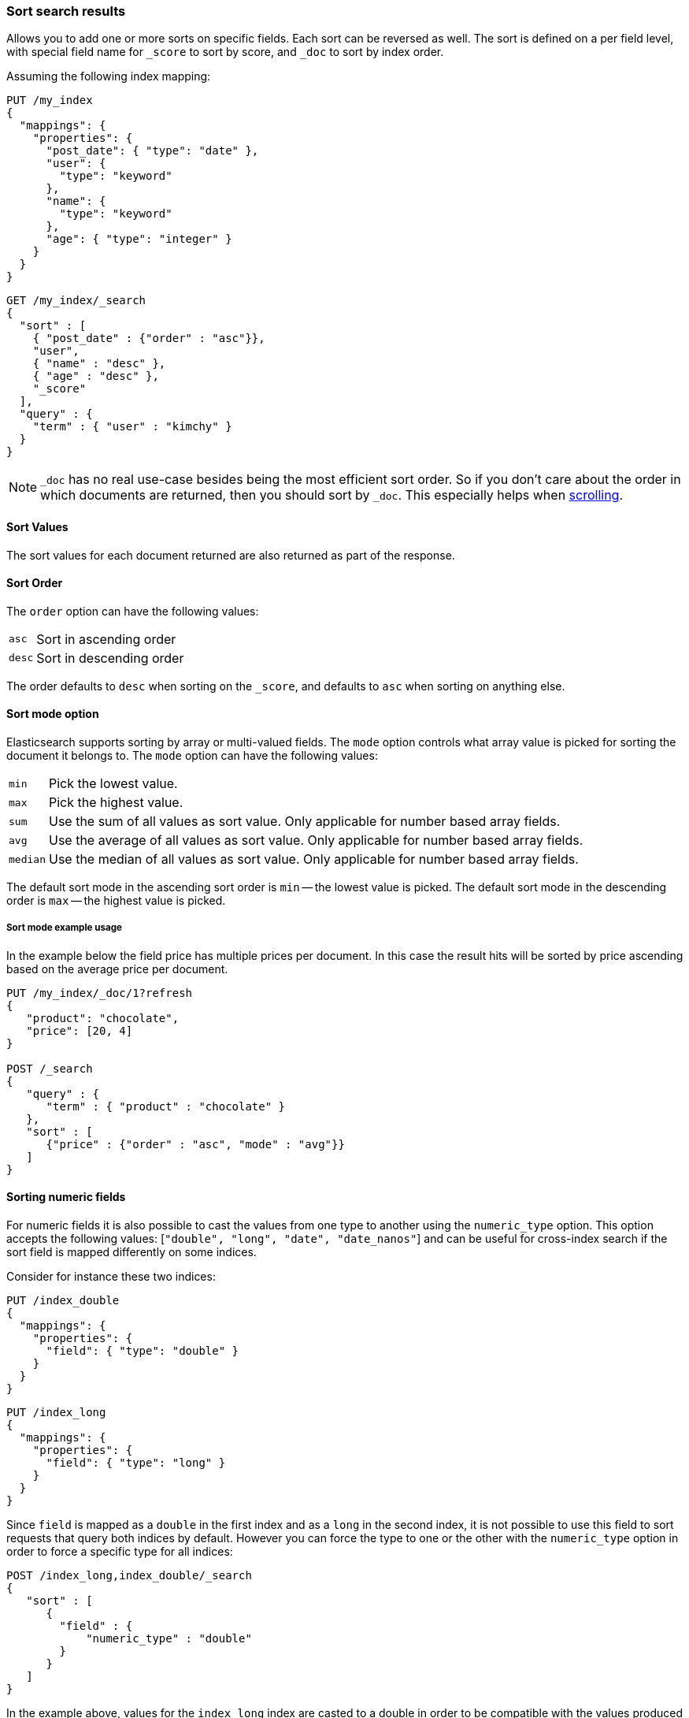 [[sort-search-results]]
=== Sort search results

Allows you to add one or more sorts on specific fields. Each sort can be
reversed as well. The sort is defined on a per field level, with special
field name for `_score` to sort by score, and `_doc` to sort by index order.

Assuming the following index mapping:

[source,console]
--------------------------------------------------
PUT /my_index
{
  "mappings": {
    "properties": {
      "post_date": { "type": "date" },
      "user": {
        "type": "keyword"
      },
      "name": {
        "type": "keyword"
      },
      "age": { "type": "integer" }
    }
  }
}
--------------------------------------------------

[source,console]
--------------------------------------------------
GET /my_index/_search
{
  "sort" : [
    { "post_date" : {"order" : "asc"}},
    "user",
    { "name" : "desc" },
    { "age" : "desc" },
    "_score"
  ],
  "query" : {
    "term" : { "user" : "kimchy" }
  }
}
--------------------------------------------------
// TEST[continued]

NOTE: `_doc` has no real use-case besides being the most efficient sort order.
So if you don't care about the order in which documents are returned, then you
should sort by `_doc`. This especially helps when <<request-body-search-scroll,scrolling>>.

==== Sort Values

The sort values for each document returned are also returned as part of
the response.

==== Sort Order

The `order` option can have the following values:

[horizontal]
`asc`:: Sort in ascending order
`desc`:: Sort in descending order

The order defaults to `desc` when sorting on the `_score`, and defaults
to `asc` when sorting on anything else.

==== Sort mode option

Elasticsearch supports sorting by array or multi-valued fields. The `mode` option
controls what array value is picked for sorting the document it belongs
to. The `mode` option can have the following values:

[horizontal]
`min`:: Pick the lowest value.
`max`:: Pick the highest value.
`sum`:: Use the sum of all values as sort value. Only applicable for
        number based array fields.
`avg`:: Use the average of all values as sort value. Only applicable
        for number based array fields.
`median`:: Use the median of all values as sort value.  Only applicable
           for number based array fields.

The default sort mode in the ascending sort order is `min` -- the lowest value
is picked. The default sort mode in the descending order is `max` --
the highest value is picked.

===== Sort mode example usage

In the example below the field price has multiple prices per document.
In this case the result hits will be sorted by price ascending based on
the average price per document.

[source,console]
--------------------------------------------------
PUT /my_index/_doc/1?refresh
{
   "product": "chocolate",
   "price": [20, 4]
}

POST /_search
{
   "query" : {
      "term" : { "product" : "chocolate" }
   },
   "sort" : [
      {"price" : {"order" : "asc", "mode" : "avg"}}
   ]
}
--------------------------------------------------

==== Sorting numeric fields

For numeric fields it is also possible to cast the values from one type
to another using the `numeric_type` option.
This option accepts the following values: [`"double", "long", "date", "date_nanos"`]
and can be useful for cross-index search if the sort field is mapped differently on some
indices.

Consider for instance these two indices:

[source,console]
--------------------------------------------------
PUT /index_double
{
  "mappings": {
    "properties": {
      "field": { "type": "double" }
    }
  }
}
--------------------------------------------------

[source,console]
--------------------------------------------------
PUT /index_long
{
  "mappings": {
    "properties": {
      "field": { "type": "long" }
    }
  }
}
--------------------------------------------------
// TEST[continued]

Since `field` is mapped as a `double` in the first index and as a `long`
in the second index, it is not possible to use this field to sort requests
that query both indices by default. However you can force the type to one
or the other with the `numeric_type` option in order to force a specific
type for all indices:

[source,console]
--------------------------------------------------
POST /index_long,index_double/_search
{
   "sort" : [
      {
        "field" : {
            "numeric_type" : "double"
        }
      }
   ]
}
--------------------------------------------------
// TEST[continued]

In the example above, values for the `index_long` index are casted to
a double in order to be compatible with the values produced by the
`index_double` index.
It is also possible to transform a floating point field into a `long`
but note that in this case floating points are replaced by the largest
value that is less than or equal (greater than or equal if the value
is negative) to the argument and is equal to a mathematical integer.

This option can also be used to convert a `date` field that uses millisecond
resolution to a `date_nanos` field with nanosecond resolution.
Consider for instance these two indices:

[source,console]
--------------------------------------------------
PUT /index_double
{
  "mappings": {
    "properties": {
      "field": { "type": "date" }
    }
  }
}
--------------------------------------------------

[source,console]
--------------------------------------------------
PUT /index_long
{
  "mappings": {
    "properties": {
      "field": { "type": "date_nanos" }
    }
  }
}
--------------------------------------------------
// TEST[continued]

Values in these indices are stored with different resolutions so sorting on these
fields will always sort the `date` before the `date_nanos` (ascending order).
With the `numeric_type` type option it is possible to set a single resolution for
the sort, setting to `date` will convert the `date_nanos` to the millisecond resolution
while `date_nanos` will convert the values in the `date` field to the nanoseconds resolution:

[source,console]
--------------------------------------------------
POST /index_long,index_double/_search
{
   "sort" : [
      {
        "field" : {
            "numeric_type" : "date_nanos"
        }
      }
   ]
}
--------------------------------------------------
// TEST[continued]

[WARNING]
To avoid overflow, the conversion to `date_nanos` cannot be applied on dates before
1970 and after 2262 as nanoseconds are represented as longs.

[[nested-sorting]]
==== Sorting within nested objects.

Elasticsearch also supports sorting by
fields that are inside one or more nested objects. The sorting by nested
field support has a `nested` sort option with the following properties:

`path`::
    Defines on which nested object to sort. The actual
    sort field must be a direct field inside this nested object.
    When sorting by nested field, this field is mandatory.

`filter`::
    A filter that the inner objects inside the nested path
    should match with in order for its field values to be taken into account
    by sorting. Common case is to repeat the query / filter inside the
    nested filter or query. By default no `nested_filter` is active.
`max_children`::
    The maximum number of children to consider per root document
    when picking the sort value. Defaults to unlimited.
`nested`::
    Same as top-level `nested` but applies to another nested path within the
    current nested object.

[WARNING]
.Nested sort options before Elasticsearch 6.1
============================================

The `nested_path` and `nested_filter` options have been deprecated in
favor of the options documented above.

============================================

===== Nested sorting examples

In the below example `offer` is a field of type `nested`.
The nested `path` needs to be specified; otherwise, Elasticsearch doesn't know on what nested level sort values need to be captured.

[source,console]
--------------------------------------------------
POST /_search
{
   "query" : {
      "term" : { "product" : "chocolate" }
   },
   "sort" : [
       {
          "offer.price" : {
             "mode" :  "avg",
             "order" : "asc",
             "nested": {
                "path": "offer",
                "filter": {
                   "term" : { "offer.color" : "blue" }
                }
             }
          }
       }
    ]
}
--------------------------------------------------

In the below example `parent` and `child` fields are of type `nested`.
The `nested_path` needs to be specified at each level; otherwise, Elasticsearch doesn't know on what nested level sort values need to be captured.

[source,console]
--------------------------------------------------
POST /_search
{
   "query": {
      "nested": {
         "path": "parent",
         "query": {
            "bool": {
                "must": {"range": {"parent.age": {"gte": 21}}},
                "filter": {
                    "nested": {
                        "path": "parent.child",
                        "query": {"match": {"parent.child.name": "matt"}}
                    }
                }
            }
         }
      }
   },
   "sort" : [
      {
         "parent.child.age" : {
            "mode" :  "min",
            "order" : "asc",
            "nested": {
               "path": "parent",
               "filter": {
                  "range": {"parent.age": {"gte": 21}}
               },
               "nested": {
                  "path": "parent.child",
                  "filter": {
                     "match": {"parent.child.name": "matt"}
                  }
               }
            }
         }
      }
   ]
}
--------------------------------------------------

Nested sorting is also supported when sorting by
scripts and sorting by geo distance.

==== Missing Values

The `missing` parameter specifies how docs which are missing
the sort field should be treated: The `missing` value can be
set to `_last`, `_first`, or a custom value (that
will be used for missing docs as the sort value).
The default is `_last`.

For example:

[source,console]
--------------------------------------------------
GET /_search
{
  "sort" : [
    { "price" : {"missing" : "_last"} }
  ],
  "query" : {
    "term" : { "product" : "chocolate" }
  }
}
--------------------------------------------------

NOTE: If a nested inner object doesn't match with
the `nested_filter` then a missing value is used.

==== Ignoring Unmapped Fields

By default, the search request will fail if there is no mapping
associated with a field. The `unmapped_type` option allows you to ignore
fields that have no mapping and not sort by them. The value of this
parameter is used to determine what sort values to emit. Here is an
example of how it can be used:

[source,console]
--------------------------------------------------
GET /_search
{
  "sort" : [
    { "price" : {"unmapped_type" : "long"} }
  ],
  "query" : {
    "term" : { "product" : "chocolate" }
  }
}
--------------------------------------------------

If any of the indices that are queried doesn't have a mapping for `price`
then Elasticsearch will handle it as if there was a mapping of type
`long`, with all documents in this index having no value for this field.

[[geo-sorting]]
==== Geo Distance Sorting

Allow to sort by `_geo_distance`. Here is an example, assuming `pin.location` is a field of type `geo_point`:

[source,console]
--------------------------------------------------
GET /_search
{
  "sort" : [
    {
      "_geo_distance" : {
          "pin.location" : [-70, 40],
          "order" : "asc",
          "unit" : "km",
          "mode" : "min",
          "distance_type" : "arc",
          "ignore_unmapped": true
      }
    }
  ],
  "query" : {
    "term" : { "user" : "kimchy" }
  }
}
--------------------------------------------------



`distance_type`::

    How to compute the distance. Can either be `arc` (default), or `plane` (faster, but inaccurate on long distances and close to the poles).

`mode`::

    What to do in case a field has several geo points. By default, the shortest
    distance is taken into account when sorting in ascending order and the
    longest distance when sorting in descending order. Supported values are
    `min`, `max`, `median` and `avg`.

`unit`::

    The unit to use when computing sort values. The default is `m` (meters).


`ignore_unmapped`::

    Indicates if the unmapped field should be treated as a missing value. Setting it to `true` is equivalent to specifying
    an `unmapped_type` in the field sort. The default is `false` (unmapped field cause the search to fail).

NOTE: geo distance sorting does not support configurable missing values: the
distance will always be considered equal to +Infinity+ when a document does not
have values for the field that is used for distance computation.

The following formats are supported in providing the coordinates:

===== Lat Lon as Properties

[source,console]
--------------------------------------------------
GET /_search
{
  "sort" : [
    {
      "_geo_distance" : {
        "pin.location" : {
          "lat" : 40,
          "lon" : -70
        },
        "order" : "asc",
        "unit" : "km"
      }
    }
  ],
  "query" : {
    "term" : { "user" : "kimchy" }
  }
}
--------------------------------------------------

===== Lat Lon as String

Format in `lat,lon`.

[source,console]
--------------------------------------------------
GET /_search
{
  "sort": [
    {
      "_geo_distance": {
        "pin.location": "40,-70",
        "order": "asc",
        "unit": "km"
      }
    }
  ],
  "query": {
    "term": { "user": "kimchy" }
  }
}
--------------------------------------------------

===== Geohash

[source,console]
--------------------------------------------------
GET /_search
{
  "sort": [
    {
      "_geo_distance": {
        "pin.location": "drm3btev3e86",
        "order": "asc",
        "unit": "km"
      }
    }
  ],
  "query": {
    "term": { "user": "kimchy" }
  }
}
--------------------------------------------------

===== Lat Lon as Array

Format in `[lon, lat]`, note, the order of lon/lat here in order to
conform with http://geojson.org/[GeoJSON].

[source,console]
--------------------------------------------------
GET /_search
{
  "sort": [
    {
      "_geo_distance": {
        "pin.location": [ -70, 40 ],
        "order": "asc",
        "unit": "km"
      }
    }
  ],
  "query": {
    "term": { "user": "kimchy" }
  }
}
--------------------------------------------------


==== Multiple reference points

Multiple geo points can be passed as an array containing any `geo_point` format, for example

[source,console]
--------------------------------------------------
GET /_search
{
  "sort": [
    {
      "_geo_distance": {
        "pin.location": [ [ -70, 40 ], [ -71, 42 ] ],
        "order": "asc",
        "unit": "km"
      }
    }
  ],
  "query": {
    "term": { "user": "kimchy" }
  }
}
--------------------------------------------------

and so forth.

The final distance for a document will then be `min`/`max`/`avg` (defined via `mode`) distance of all points contained in the document to all points given in the sort request.



==== Script Based Sorting

Allow to sort based on custom scripts, here is an example:

[source,console]
--------------------------------------------------
GET /_search
{
  "query": {
    "term": { "user": "kimchy" }
  },
  "sort": {
    "_script": {
      "type": "number",
      "script": {
        "lang": "painless",
        "source": "doc['field_name'].value * params.factor",
        "params": {
          "factor": 1.1
        }
      },
      "order": "asc"
    }
  }
}
--------------------------------------------------


==== Track Scores

When sorting on a field, scores are not computed. By setting
`track_scores` to true, scores will still be computed and tracked.

[source,console]
--------------------------------------------------
GET /_search
{
  "track_scores": true,
  "sort" : [
    { "post_date" : {"order" : "desc"} },
    { "name" : "desc" },
    { "age" : "desc" }
  ],
  "query" : {
    "term" : { "user" : "kimchy" }
  }
}
--------------------------------------------------

==== Memory Considerations

When sorting, the relevant sorted field values are loaded into memory.
This means that per shard, there should be enough memory to contain
them. For string based types, the field sorted on should not be analyzed
/ tokenized. For numeric types, if possible, it is recommended to
explicitly set the type to narrower types (like `short`, `integer` and
`float`).
